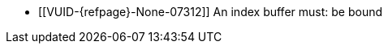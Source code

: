 // Copyright 2022 The Khronos Group Inc.
//
// SPDX-License-Identifier: CC-BY-4.0

// Common Valid Usage
// Common to drawing commands that are indexed
  * [[VUID-{refpage}-None-07312]]
    An index buffer must: be bound
// Common Valid Usage
